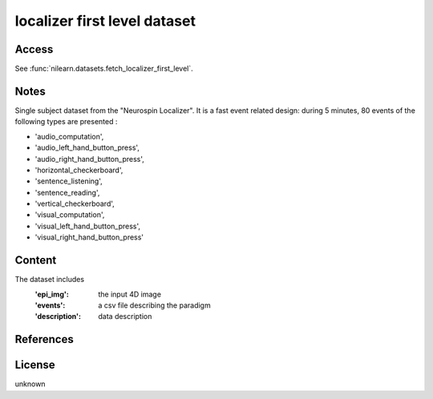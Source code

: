 .. _localizer_first_level_dataset:

localizer first level dataset
=============================

Access
------
See :func:`nilearn.datasets.fetch_localizer_first_level`.

Notes
-----
Single subject dataset from the "Neurospin Localizer".
It is a fast event related design:
during 5 minutes, 80 events of the following types are presented :

- 'audio_computation',
- 'audio_left_hand_button_press',
- 'audio_right_hand_button_press',
- 'horizontal_checkerboard',
- 'sentence_listening',
- 'sentence_reading',
- 'vertical_checkerboard',
- 'visual_computation',
- 'visual_left_hand_button_press',
- 'visual_right_hand_button_press'

Content
-------
The dataset includes
    :'epi_img': the input 4D image
    :'events': a csv file describing the paradigm
    :'description': data description

References
----------

License
-------
unknown
